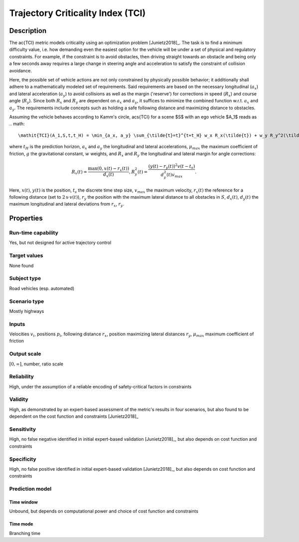 Trajectory Criticality Index (TCI)
==================================

Description
-----------

The \ac{TCI} metric models criticality using an optimization problem [Junietz2018]_.
The task is to find a minimum difficulty value, i.e. how demanding even the easiest option for the vehicle will be under a set of physical and regulatory constraints. 
For example, if the constraint is to avoid obstacles, then driving straight towards an obstacle and being only a few seconds away requires a large change in steering angle and acceleration to satisfy the constraint of collision avoidance.

Here, the possible set of vehicle actions are not only constrained by physically possible behavior; it additionally shall adhere to a mathematically modeled set of requirements.
Said requirements are based on the necessary longitudinal (:math:`a_x`) and lateral acceleration (:math:`a_y`) to avoid collisions as well as the margin ('reserve') for corrections in speed (:math:`R_x`) and course angle (:math:`R_y`).
Since both :math:`R_x` and :math:`R_y` are dependent on :math:`a_x` and :math:`a_y`, it suffices to minimize the combined function w.r.t. :math:`a_x` and :math:`a_y`.
The requirements include concepts such as holding a safe following distance and maximizing distance to obstacles.

Assuming the vehicle behaves according to Kamm's circle, \acs{TCI} for a scene $S$ with an ego vehicle $A_1$ reads as
.. math::
	\mathit{TCI}(A_1,S,t,t_H) = \min_{a_x, a_y} \sum_{\tilde{t}=t}^{t+t_H} w_x R_x(\tilde{t}) + w_y R_y^2(\tilde{t}) + \frac{w_{\mathit{ax}} a_x^2(\tilde{t}) + w_{\mathit{ay}} a_y^2(\tilde{t})}{(\mu_\mathit{max}g)^2}

where :math:`t_H` is the prediction horizon, :math:`a_x` and :math:`a_y` the longitudinal and lateral accelerations, :math:`\mu_\mathit{max}` the maximum coefficient of friction, :math:`g` the gravitational constant, :math:`w` weights, and :math:`R_x` and :math:`R_y` the longitudinal and lateral margin for angle corrections:

.. math::
	R_x(t) = \frac{\max(0, x(t) - r_x(t))}{d_x(t)}, R_y^2(t) = \frac{(y(t) - r_y(t))^2v(t-t_s)}{d_y^2(t)v_\mathit{max}}.

Here, :math:`x(t)`, :math:`y(t)` is the position, :math:`t_s` the discrete time step size, :math:`v_\mathit{max}` the maximum velocity, :math:`r_x(t)` the reference for a following distance (set to :math:`2\text{s} \cdot v(t)`), :math:`r_y` the position with the maximum lateral distance to all obstacles in :math:`S`, :math:`d_x(t)`, :math:`d_y(t)` the maximum longitudinal and lateral deviations from :math:`r_x`, :math:`r_y`.

Properties
----------

Run-time capability
~~~~~~~~~~~~~~~~~~~

Yes, but not designed for active trajectory control

Target values
~~~~~~~~~~~~~

None found

Subject type
~~~~~~~~~~~~

Road vehicles (esp. automated)

Scenario type
~~~~~~~~~~~~~

Mostly highways

Inputs
~~~~~~

Velocities :math:`v_i`, positions :math:`p_i`, following distance :math:`r_x`, position maximizing lateral distances :math:`r_y`, :math:`\mu_\mathit{max}` maximum coefficient of friction

Output scale
~~~~~~~~~~~~

:math:`[0, \infty]`, number, ratio scale

Reliability
~~~~~~~~~~~

High, under the assumption of a reliable encoding of safety-critical factors in constraints

Validity
~~~~~~~~

High, as demonstrated by an expert-based assessment of the metric's results in four scenarios, but also found to be dependent on the cost function and constraints [Junietz2018]_

Sensitivity
~~~~~~~~~~~

High, no false negative identified in initial expert-based validation [Junietz2018]_, but also depends on cost function and constraints

Specificity
~~~~~~~~~~~

High, no false positive identified in initial expert-based validation [Junietz2018]_, but also depends on cost function and constraints

Prediction model
~~~~~~~~~~~~~~~~

Time window
^^^^^^^^^^^
Unbound, but depends on computational power and choice of cost function and constraints

Time mode
^^^^^^^^^
Branching time
